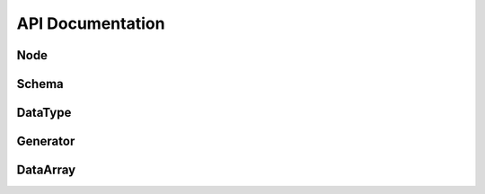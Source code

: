 .. #############################################################################
.. # Copyright (c) 2014, Lawrence Livermore National Security, LLC
.. # Produced at the Lawrence Livermore National Laboratory. 
.. # 
.. # All rights reserved.
.. # 
.. # This source code cannot be distributed without further review from 
.. # Lawrence Livermore National Laboratory.
.. #############################################################################

======================
API Documentation 
======================


Node
---------

.. doxygenclass:: conduit::Node
   :members:
   :undoc-members:


Schema
---------

.. doxygenclass:: conduit::Schema
   :members:
   :undoc-members:

DataType
---------

.. doxygenclass:: conduit::DataType
   :members:
   :undoc-members:


Generator
---------
.. doxygenclass:: conduit::Generator
   :members:
   :undoc-members:

DataArray
---------
.. doxygenclass:: conduit::DataArray
   :members:
   :undoc-members:


